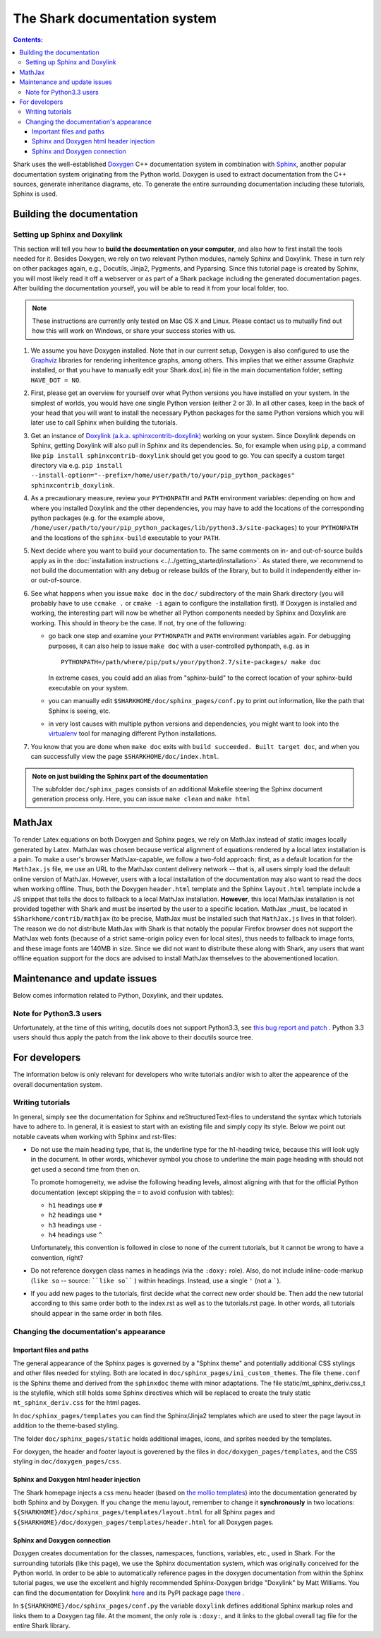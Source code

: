 

The Shark documentation system
==============================


.. contents:: Contents:


Shark uses the well-established `Doxygen <http://www.doxygen.org>`_ C++ documentation
system in combination with `Sphinx <http://sphinx.pocoo.org/>`_, another popular
documentation system originating from the Python world. Doxygen is used to extract
documentation from the C++ sources, generate inheritance diagrams, etc. To generate
the entire surrounding documentation including these tutorials, Sphinx is used.


Building the documentation
++++++++++++++++++++++++++


Setting up Sphinx and Doxylink
------------------------------

This section will tell you how to **build the documentation on your computer**, and
also how to first install the tools needed for it. Besides Doxygen, we rely on two
relevant Python modules, namely Sphinx and Doxylink. These in turn rely on other packages
again, e.g., Docutils, Jinja2, Pygments, and Pyparsing. Since this tutorial page is
created by Sphinx, you will most likely read it off a webserver or as part of a Shark
package including the generated documentation pages. After building the documentation
yourself, you will be able to read it from your local folder, too.

.. note:: These instructions are currently only tested on Mac OS X and Linux. Please
    contact us to mutually find out how this will work on Windows, or share your success
    stories with us.

#. We assume you have Doxygen installed. Note that in our current setup, Doxygen is also configured
   to use the `Graphviz <http://www.graphviz.org/>`_ libraries for rendering inheritence graphs,
   among others. This implies that we either assume Graphviz installed, or that you have to
   manually edit your Shark.dox(.in) file in the main documentation folder, setting ``HAVE_DOT = NO``.

#. First, please get an overview for yourself over what Python versions you have installed
   on your system. In the simplest of worlds, you would have one single Python version (either
   2 or 3). In all other cases, keep in the back of your head that you will want to install
   the necessary Python packages for the same Python versions which you will later use to call
   Sphinx when building the tutorials.

#. Get an instance of `Doxylink (a.k.a. sphinxcontrib-doxylink)
   <http://pypi.python.org/pypi/sphinxcontrib-doxylink>`_ working on your system. Since
   Doxylink depends on Sphinx, getting Doxylink will also pull in Sphinx and its dependencies.
   So, for example when using ``pip``, a command like ``pip install sphinxcontrib-doxylink``
   should get you good to go. You can specify a custom target directory via e.g.
   ``pip install --install-option="--prefix=/home/user/path/to/your/pip_python_packages"
   sphinxcontrib_doxylink``.

#. As a precautionary measure, review your ``PYTHONPATH`` and ``PATH`` environment variables:
   depending on how and where you installed Doxylink and the other dependencies, you may
   have to add the locations of the corresponding python packages (e.g. for the example above,
   ``/home/user/path/to/your/pip_python_packages/lib/python3.3/site-packages``)
   to your ``PYTHONPATH``
   and the locations of the ``sphinx-build`` executable to your ``PATH``.
   
#. Next decide where you want to build your documentation to. The same comments
   on in- and out-of-source builds apply as in the :doc:`installation instructions
   <../../getting_started/installation>`. As stated there, we recommend to not build
   the documentation with any debug or release builds of the library, but to build
   it independently either in- or out-of-source.

#. See what happens when you issue ``make doc`` in the ``doc/`` subdirectory of the main Shark
   directory (you will probably have to use ``ccmake .`` or ``cmake -i`` again to configure the
   installation first). If Doxygen is installed and working, the interesting part will now be
   whether all Python components needed by Sphinx and Doxylink are working. This should in
   theory be the case. If not, try one of the following:

   * go back one step and examine your ``PYTHONPATH`` and ``PATH`` environment
     variables again. For debugging purposes, it can also help to issue ``make doc``
     with a user-controlled pythonpath, e.g. as in ::

         PYTHONPATH=/path/where/pip/puts/your/python2.7/site-packages/ make doc
        
     In extreme cases, you could add an alias from "sphinx-build" to the correct location
     of your sphinx-build executable on your system.

   * you can manually edit ``$SHARKHOME/doc/sphinx_pages/conf.py`` to print out information,
     like the path that Sphinx is seeing, etc.

   * in very lost causes with multiple python versions and dependencies, you might
     want to look into the `virtualenv <http://www.virtualenv.org>`_
     tool for managing different Python installations.

#. You know that you are done when ``make doc`` exits with ``build succeeded. Built target doc``,
   and when you can successfully view the page ``$SHARKHOME/doc/index.html``.
   
.. admonition:: Note on just building the Sphinx part of the documentation

   The subfolder ``doc/sphinx_pages`` consists of an additional Makefile steering
   the Sphinx document generation process only. Here, you can issue ``make clean``
   and ``make html`` 



MathJax
+++++++

To render Latex equations on both Doxygen and Sphinx pages, we rely on MathJax
instead of static images locally generated by Latex. MathJax was chosen because
vertical alignment of equations rendered by a local latex installation is a pain.
To make a user's browser MathJax-capable, we follow a two-fold approach: first,
as a default location for the ``MathJax.js`` file, we use an URL to the MathJax
content delivery network -- that is, all users simply load the default online
version of MathJax. However, users with a local installation of the documentation
may also want to read the docs when working offline. Thus, both the Doxygen
``header.html`` template and the Sphinx ``layout.html`` template include a JS
snippet that tells the docs to fallback to a local MathJax installation. **However**,
this local MathJax installation is not provided together with Shark and must be 
inserted by the user to a specific location. MathJax
_must_ be located in ``$Sharkhome/contrib/mathjax`` (to be precise, MathJax must
be installed such that ``MathJax.js`` lives in that folder). The reason we do
not distribute MathJax with Shark is that notably the popular Firefox browser does
not support the MathJax web fonts (because of a strict same-origin policy even for
local sites), thus needs to fallback to image fonts, and these image fonts are
140MB in size. Since we did not want to distribute these along with Shark, any
users that want offline equation support for the docs are advised to install
MathJax themselves to the abovementioned location.

..
   old, from when we distributed mathjax as well / for documentation of how to get a small MJ inst.
   A local version of MathJax was chosen because otherwise, seeing equations in the
   docs would rely on an internet connection. Since a standard MathJax
   installation is huge (150MB or so), we crop some of its functionality:
   the folders ``docs``, ``test``, and ``unpacked`` are deleted. Then, the
   biggest culprit, ``fonts/HTML-CSS/TeX/png``, is also removed. Finally,
   all config files in the ``config`` folder except the standard
   ``TeX-AMS-MML_HTMLorMML.js`` are deleted, and the standard file is
   renamed to avoid confusion. Also, the option ``imageFont:null`` is added
   in order to stop complaints about missing png fonts. As a result of deleting
   the png fonts, old IE users will miss out, but we take this risk for the
   sake of saving 140 MB of space.



Maintenance and update issues
+++++++++++++++++++++++++++++

Below comes information related to Python, Doxylink, and their updates.


Note for Python3.3 users
------------------------

Unfortunately, at the time of this writing, docutils does not support Python3.3,
see `this bug report and patch <http://sourceforge.net/tracker/?func=detail&aid=3541369&group_id=38414&atid=422030>`_ .
Python 3.3 users should thus apply the patch from the link above to their docutils
source tree.



For developers
++++++++++++++

The information below is only relevant for developers
who write tutorials and/or wish to alter the appearence
of the overall documentation system.


Writing tutorials
-----------------

In general, simply see the documentation for Sphinx and reStructuredText-files
to understand the syntax which tutorials have to adhere to. In general, it is
easiest to start with an existing file and simply copy its style. Below we
point out notable caveats when working with Sphinx and rst-files:

* Do not use the main heading type, that is, the underline type
  for the h1-heading twice, because this will look ugly in the
  document. In other words, whichever symbol you chose to underline
  the main page heading with should not get used a second time from
  then on.

  To promote homogeneity, we advise the following heading levels,
  almost aligning with that for the official Python documentation
  (except skipping the ``=`` to avoid confusion with tables):

  * ``h1`` headings use ``#``
  * ``h2`` headings use ``*``
  * ``h3`` headings use ``-``
  * ``h4`` headings use ``^``

  Unfortunately, this convention is followed in close to none of the
  current tutorials, but it cannot be wrong to have a convention, right?

* Do not reference doxygen class names in headings (via the ``:doxy:`` role).
  Also, do not include inline-code-markup (``like so`` -- source: ````like so```` )
  within headings. Instead, use a single ``'`` (not a `````).

* If you add new pages to the tutorials, first decide
  what the correct new order should be. Then add the new
  tutorial according to this same order both to the index.rst
  as well as to the tutorials.rst page. In other words, all
  tutorials should appear in the same order in both files.


Changing the documentation's appearance
---------------------------------------


Important files and paths
&&&&&&&&&&&&&&&&&&&&&&&&&

The general appearance of the Sphinx pages is governed by a
"Sphinx theme" and potentially additional CSS stylings and
other files needed for styling. Both are located in
``doc/sphinx_pages/ini_custom_themes``. The file ``theme.conf``
is the Sphinx theme and derived from the ``sphinxdoc`` theme
with minor adaptations. The file static/mt_sphinx_deriv.css_t
is the stylefile, which still holds some Sphinx directives
which will be replaced to create the truly static
``mt_sphinx_deriv.css`` for the html pages.

In ``doc/sphinx_pages/templates`` you can find the Sphinx/Jinja2
templates which are used to steer the page layout in addition
to the theme-based styling.

The folder ``doc/sphinx_pages/static`` holds additional images,
icons, and sprites needed by the templates.

For doxygen, the header and footer layout is goverened by the
files in ``doc/doxygen_pages/templates``, and the CSS styling
in ``doc/doxygen_pages/css``.

Sphinx and Doxygen html header injection
&&&&&&&&&&&&&&&&&&&&&&&&&&&&&&&&&&&&&&&&

The Shark homepage injects a css menu header (based on
`the mollio templates <http://www.mollio.org>`_) into
the documentation generated by both Sphinx and by Doxygen.
If you change the menu layout, remember to change it
**synchronously** in two locations:
``${SHARKHOME}/doc/sphinx_pages/templates/layout.html``
for all Sphinx pages and
``${SHARKHOME}/doc/doxygen_pages/templates/header.html``
for all Doxygen pages.


Sphinx and Doxygen connection
&&&&&&&&&&&&&&&&&&&&&&&&&&&&&

Doxygen creates documentation for the classes, namespaces, functions, variables, etc.,
used in Shark. For the surrounding tutorials (like this page), we use the Sphinx
documentation system, which was originally conceived for the Python world. In order
to be able to automatically reference pages in the doxygen documentation from within
the Sphinx tutorial pages, we use the excellent and highly recommended Sphinx-Doxygen
bridge "Doxylink" by Matt Williams. You can find the documentation for Doxylink
`here <http://packages.python.org/sphinxcontrib-doxylink/>`_ and its PyPI package
page `there <http://pypi.python.org/pypi/sphinxcontrib-doxylink>`__ .


In ``${SHARKHOME}/doc/sphinx_pages/conf.py`` the variable ``doxylink`` defines additional
Sphinx markup roles and links them to a Doxygen tag file. At the moment, the only role
is ``:doxy:``, and it links to the global overall tag file for the entire Shark library.



